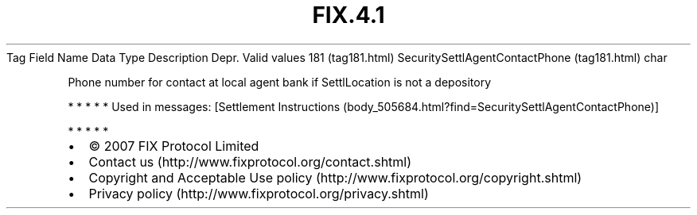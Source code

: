 .TH FIX.4.1 "" "" "Tag #181"
Tag
Field Name
Data Type
Description
Depr.
Valid values
181 (tag181.html)
SecuritySettlAgentContactPhone (tag181.html)
char
.PP
Phone number for contact at local agent bank if SettlLocation is
not a depository
.PP
   *   *   *   *   *
Used in messages:
[Settlement Instructions (body_505684.html?find=SecuritySettlAgentContactPhone)]
.PP
   *   *   *   *   *
.PP
.PP
.IP \[bu] 2
© 2007 FIX Protocol Limited
.IP \[bu] 2
Contact us (http://www.fixprotocol.org/contact.shtml)
.IP \[bu] 2
Copyright and Acceptable Use policy (http://www.fixprotocol.org/copyright.shtml)
.IP \[bu] 2
Privacy policy (http://www.fixprotocol.org/privacy.shtml)
